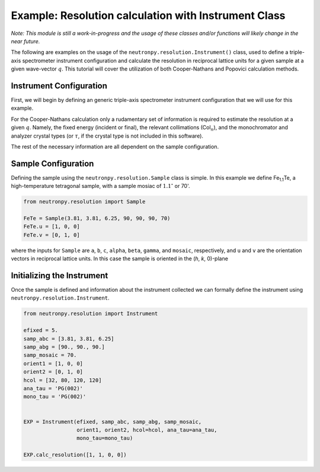 Example: Resolution calculation with Instrument Class
=====================================================

*Note: This module is still a work-in-progress and the usage of these classes and/or functions will likely change in the near future.*

The following are examples on the usage of the ``neutronpy.resolution.Instrument()`` class, used to define a triple-axis spectrometer instrument configuration and calculate the resolution in reciprocal lattice units for a given sample at a given wave-vector :math:`q`. This tutorial will cover the utilization of both Cooper-Nathans and Popovici calculation methods.

Instrument Configuration
------------------------
First, we will begin by defining an generic triple-axis spectrometer instrument configuration that we will use for this example.

.. plot:: examples/plots/neutronpy_instrument.py
    :height: 200px
    :width: 800px

For the Cooper-Nathans calculation only a rudamentary set of information is required to estimate the resolution at a given :math:`q`. Namely, the fixed energy (incident or final), the relevant collimations (Col\ :math:`_n`), and the monochromator and analyzer crystal types (or :math:`\tau`, if the crystal type is not included in this software).

The rest of the necessary information are all dependent on the sample configuration.

Sample Configuration
--------------------
Defining the sample using the ``neutronpy.resolution.Sample`` class is simple. In this example we define Fe\ :sub:`1.1`\ Te, a high-temperature tetragonal sample, with a sample mosiac of :math:`1.1^{\circ}` or 70\'.

.. code-block:: python

    from neutronpy.resolution import Sample

    FeTe = Sample(3.81, 3.81, 6.25, 90, 90, 90, 70)
    FeTe.u = [1, 0, 0]
    FeTe.v = [0, 1, 0]

where the inputs for ``Sample`` are ``a``, ``b``, ``c``, ``alpha``, ``beta``, ``gamma``, and ``mosaic``, respectively, and ``u`` and ``v`` are the orientation vectors in reciprocal lattice units. In this case the sample is oriented in the (*h*, *k*, 0)-plane

Initializing the Instrument
---------------------------
Once the sample is defined and information about the instrument collected we can formally define the instrument using ``neutronpy.resolution.Instrument``.

.. code-block:: python

    from neutronpy.resolution import Instrument

    efixed = 5.
    samp_abc = [3.81, 3.81, 6.25]
    samp_abg = [90., 90., 90.]
    samp_mosaic = 70.
    orient1 = [1, 0, 0]
    orient2 = [0, 1, 0]
    hcol = [32, 80, 120, 120]
    ana_tau = 'PG(002)'
    mono_tau = 'PG(002)'


    EXP = Instrument(efixed, samp_abc, samp_abg, samp_mosaic,
                     orient1, orient2, hcol=hcol, ana_tau=ana_tau,
                     mono_tau=mono_tau)

    EXP.calc_resolution([1, 1, 0, 0])
